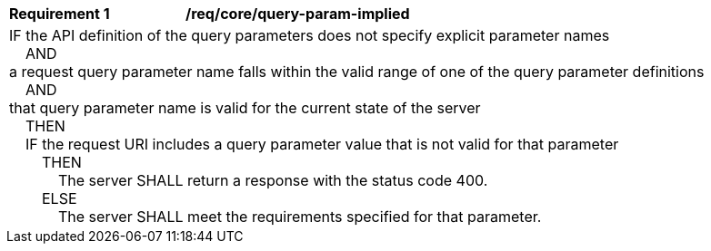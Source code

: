 [[req_core_query-param-implied]]
[width="90%",cols="2,6a"]
|===
^|*Requirement {counter:req-id}* |*/req/core/query-param-implied*
2+|IF the API definition of the query parameters does not specify explicit parameter names +
{nbsp}{nbsp}{nbsp}{nbsp}AND +
a request query parameter name falls within the valid range of one of the query parameter definitions +
{nbsp}{nbsp}{nbsp}{nbsp}AND +
that query parameter name is valid for the current state of the server + 
{nbsp}{nbsp}{nbsp}{nbsp}THEN +
{nbsp}{nbsp}{nbsp}{nbsp}IF the request URI includes a query parameter value that is not valid for that parameter +
{nbsp}{nbsp}{nbsp}{nbsp}{nbsp}{nbsp}{nbsp}{nbsp}THEN +
{nbsp}{nbsp}{nbsp}{nbsp}{nbsp}{nbsp}{nbsp}{nbsp}{nbsp}{nbsp}{nbsp}{nbsp}The server SHALL return a response with the status code 400. +
{nbsp}{nbsp}{nbsp}{nbsp}{nbsp}{nbsp}{nbsp}{nbsp}ELSE +
{nbsp}{nbsp}{nbsp}{nbsp}{nbsp}{nbsp}{nbsp}{nbsp}{nbsp}{nbsp}{nbsp}{nbsp}The server SHALL meet the requirements specified for that parameter.
|===
